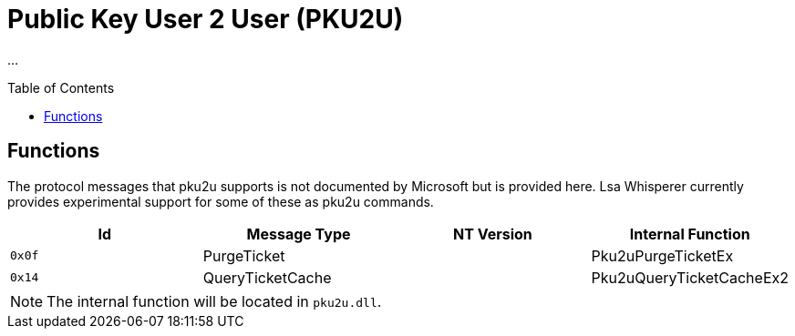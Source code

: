 ifdef::env-github[]
:note-caption: :pencil2:
endif::[]

= Public Key User 2 User (PKU2U)
:toc: macro

...

toc::[]

== Functions

The protocol messages that pku2u supports is not documented by Microsoft but is provided here.
Lsa Whisperer currently provides experimental support for some of these as pku2u commands.

[%header]
|===
| Id     | Message Type     | NT Version | Internal Function
| `0x0f` | PurgeTicket      |            | Pku2uPurgeTicketEx
| `0x14` | QueryTicketCache |            | Pku2uQueryTicketCacheEx2
|===

NOTE: The internal function will be located in `pku2u.dll`.